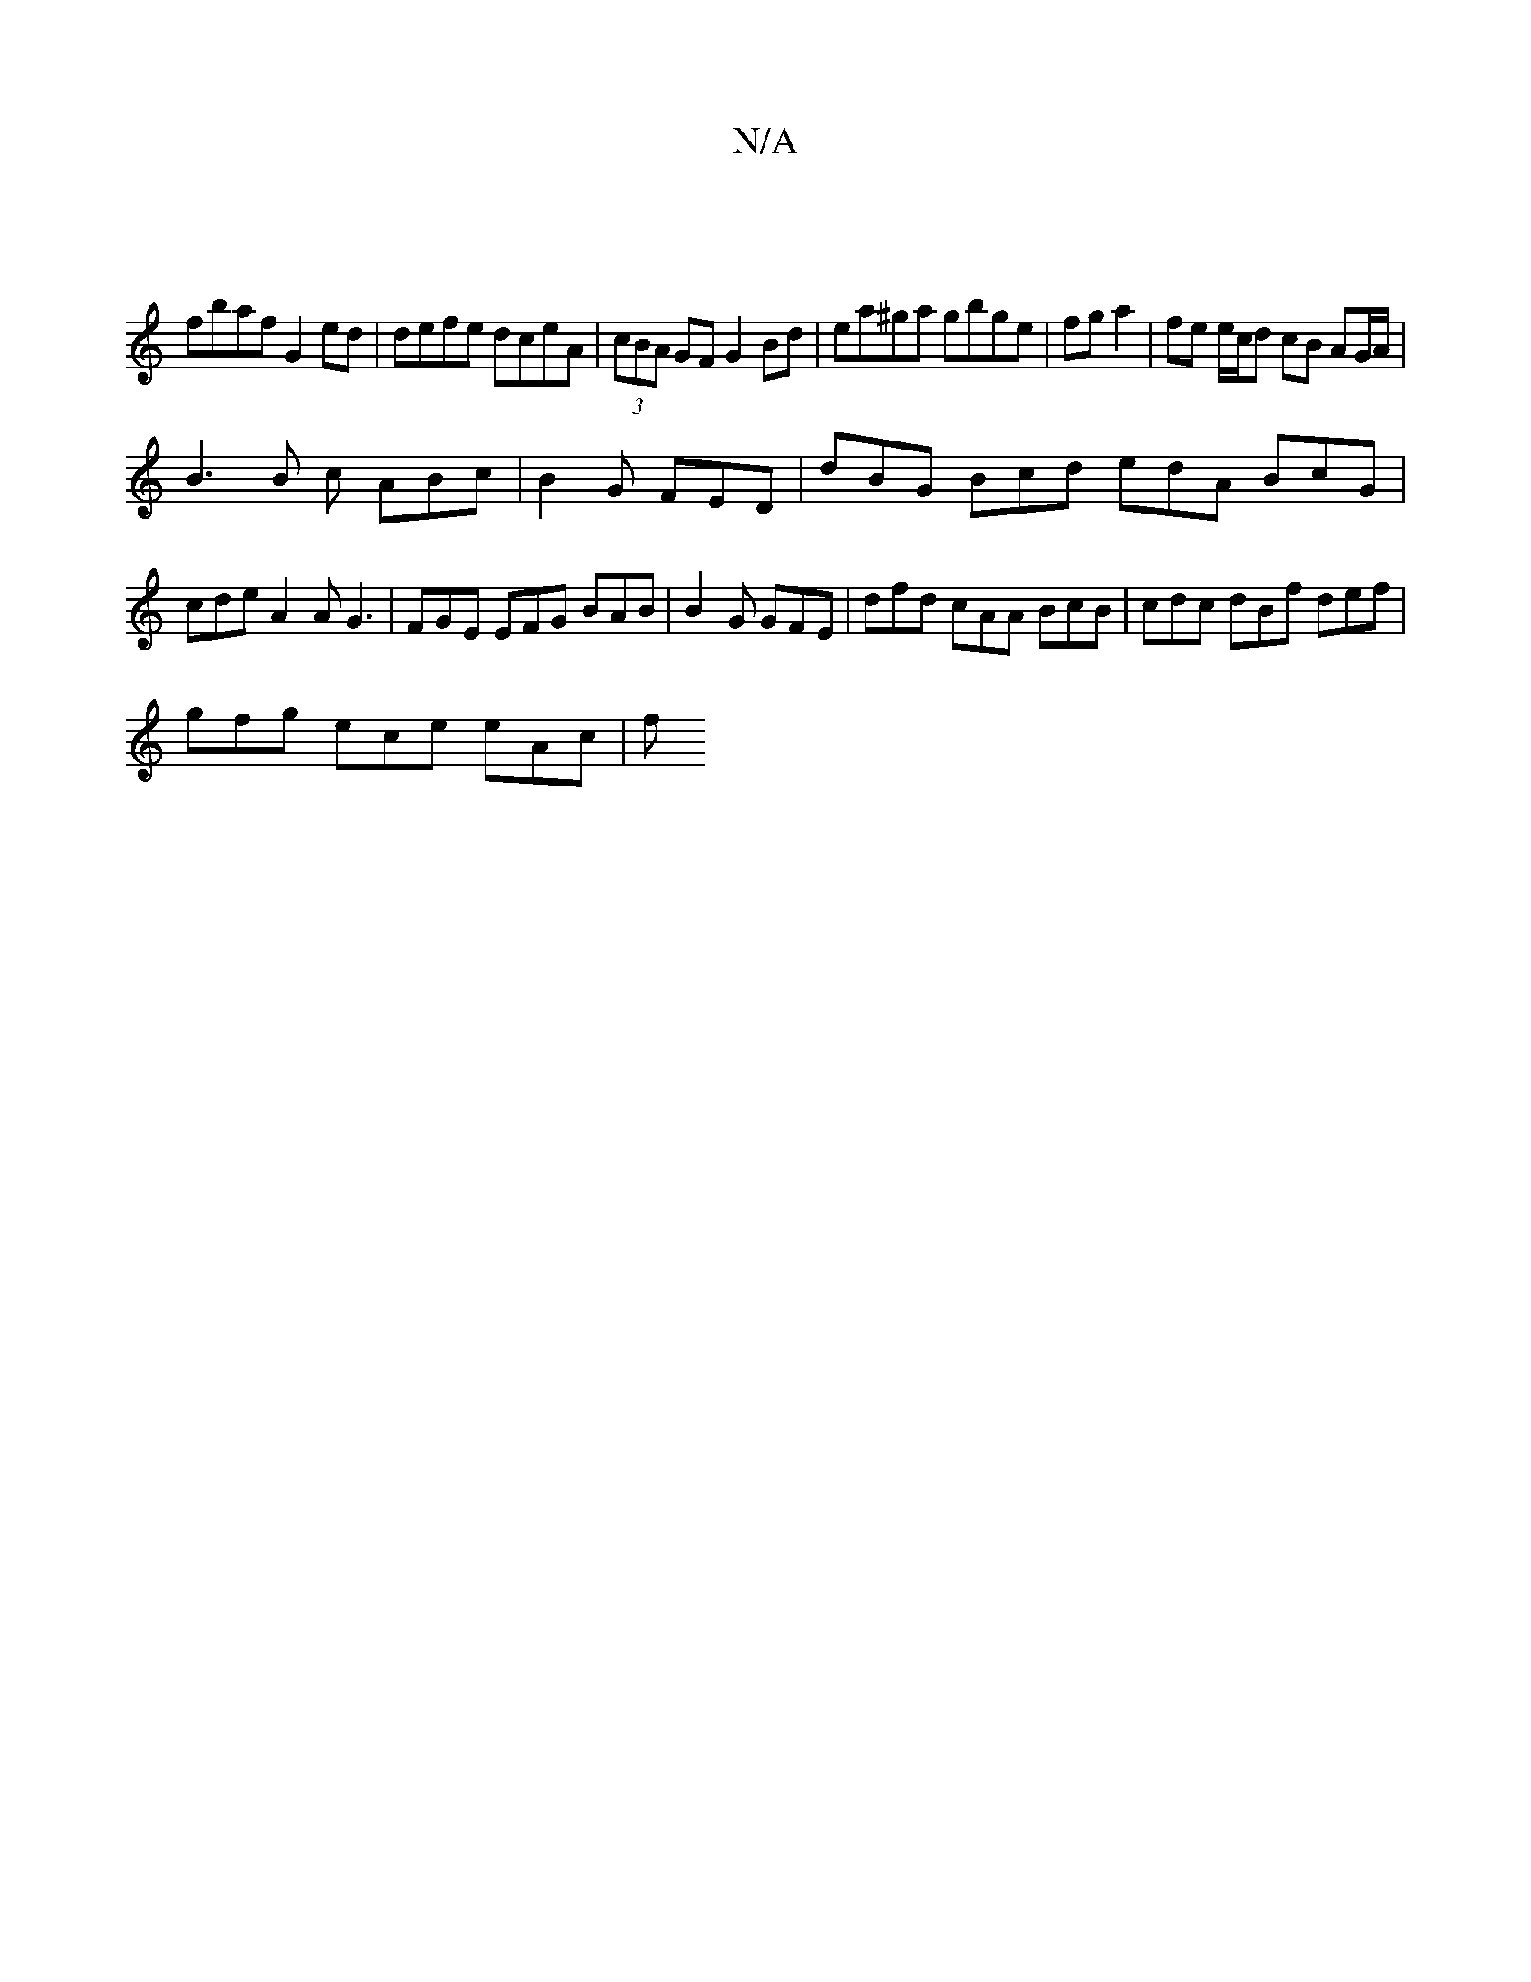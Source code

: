 X:1
T:N/A
M:4/4
R:N/A
K:Cmajor
 |
fbaf G2ed | defe dceA |(3cBA GF G2 Bd | ea^ga gbge|fg a2|fe e/c/d cB AG/A/ |
B3 B c ABc |B2 G FED | dBG Bcd edA BcG | cde A2A G3- | FGE EFG BAB|B2G GFE | dfd cAA BcB | cdc dBf def |
gfg ece eAc | f